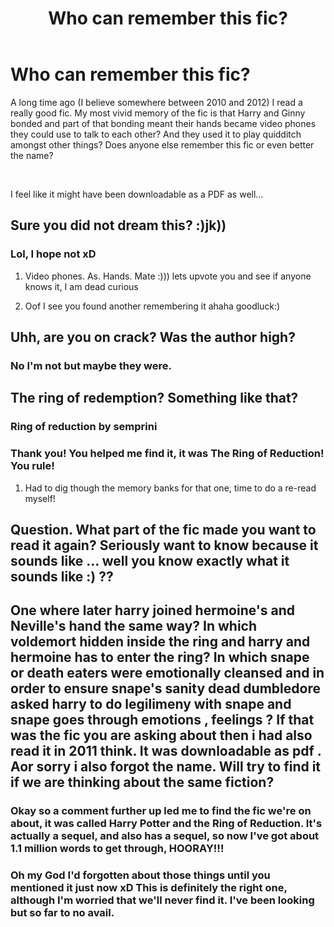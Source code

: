 #+TITLE: Who can remember this fic?

* Who can remember this fic?
:PROPERTIES:
:Author: Feeney80085
:Score: 7
:DateUnix: 1557100134.0
:DateShort: 2019-May-06
:FlairText: Request
:END:
A long time ago (I believe somewhere between 2010 and 2012) I read a really good fic. My most vivid memory of the fic is that Harry and Ginny bonded and part of that bonding meant their hands became video phones they could use to talk to each other? And they used it to play quidditch amongst other things? Does anyone else remember this fic or even better the name?

​

I feel like it might have been downloadable as a PDF as well...


** Sure you did not dream this? :)jk))
:PROPERTIES:
:Score: 3
:DateUnix: 1557103471.0
:DateShort: 2019-May-06
:END:

*** Lol, I hope not xD
:PROPERTIES:
:Author: Feeney80085
:Score: 0
:DateUnix: 1557138958.0
:DateShort: 2019-May-06
:END:

**** Video phones. As. Hands. Mate :))) lets upvote you and see if anyone knows it, I am dead curious
:PROPERTIES:
:Score: 2
:DateUnix: 1557139403.0
:DateShort: 2019-May-06
:END:


**** Oof I see you found another remembering it ahaha goodluck:)
:PROPERTIES:
:Score: 2
:DateUnix: 1557139483.0
:DateShort: 2019-May-06
:END:


** Uhh, are you on crack? Was the author high?
:PROPERTIES:
:Score: 2
:DateUnix: 1557153690.0
:DateShort: 2019-May-06
:END:

*** No I'm not but maybe they were.
:PROPERTIES:
:Author: Feeney80085
:Score: 1
:DateUnix: 1557180175.0
:DateShort: 2019-May-07
:END:


** The ring of redemption? Something like that?
:PROPERTIES:
:Author: OffsetAngles
:Score: 1
:DateUnix: 1557169426.0
:DateShort: 2019-May-06
:END:

*** Ring of reduction by semprini
:PROPERTIES:
:Author: vandelt
:Score: 2
:DateUnix: 1557173259.0
:DateShort: 2019-May-07
:END:


*** Thank you! You helped me find it, it was The Ring of Reduction! You rule!
:PROPERTIES:
:Author: Feeney80085
:Score: 1
:DateUnix: 1557180221.0
:DateShort: 2019-May-07
:END:

**** Had to dig though the memory banks for that one, time to do a re-read myself!
:PROPERTIES:
:Author: OffsetAngles
:Score: 1
:DateUnix: 1557181111.0
:DateShort: 2019-May-07
:END:


** Question. What part of the fic made you want to read it again? Seriously want to know because it sounds like ... well you know exactly what it sounds like :) ??
:PROPERTIES:
:Score: 1
:DateUnix: 1557233572.0
:DateShort: 2019-May-07
:END:


** One where later harry joined hermoine's and Neville's hand the same way? In which voldemort hidden inside the ring and harry and hermoine has to enter the ring? In which snape or death eaters were emotionally cleansed and in order to ensure snape's sanity dead dumbledore asked harry to do legilimeny with snape and snape goes through emotions , feelings ? If that was the fic you are asking about then i had also read it in 2011 think. It was downloadable as pdf . Aor sorry i also forgot the name. Will try to find it if we are thinking about the same fiction?
:PROPERTIES:
:Author: Mariyah126
:Score: 1
:DateUnix: 1557103296.0
:DateShort: 2019-May-06
:END:

*** Okay so a comment further up led me to find the fic we're on about, it was called Harry Potter and the Ring of Reduction. It's actually a sequel, and also has a sequel, so now I've got about 1.1 million words to get through, HOORAY!!!
:PROPERTIES:
:Author: Feeney80085
:Score: 1
:DateUnix: 1557180335.0
:DateShort: 2019-May-07
:END:


*** Oh my God I'd forgotten about those things until you mentioned it just now xD This is definitely the right one, although I'm worried that we'll never find it. I've been looking but so far to no avail.
:PROPERTIES:
:Author: Feeney80085
:Score: 1
:DateUnix: 1557139098.0
:DateShort: 2019-May-06
:END:
